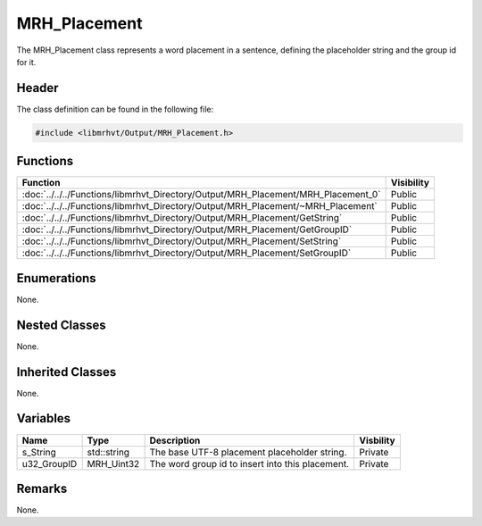MRH_Placement
=============
The MRH_Placement class represents a word placement in a sentence, defining 
the placeholder string and the group id for it.

Header
------
The class definition can be found in the following file:

.. code-block:: c

    #include <libmrhvt/Output/MRH_Placement.h>


Functions
---------
.. list-table::
    :header-rows: 1

    * - Function
      - Visibility
    * - :doc:`../../../Functions/libmrhvt_Directory/Output/MRH_Placement/MRH_Placement_0`
      - Public
    * - :doc:`../../../Functions/libmrhvt_Directory/Output/MRH_Placement/~MRH_Placement`
      - Public
    * - :doc:`../../../Functions/libmrhvt_Directory/Output/MRH_Placement/GetString`
      - Public
    * - :doc:`../../../Functions/libmrhvt_Directory/Output/MRH_Placement/GetGroupID`
      - Public
    * - :doc:`../../../Functions/libmrhvt_Directory/Output/MRH_Placement/SetString`
      - Public
    * - :doc:`../../../Functions/libmrhvt_Directory/Output/MRH_Placement/SetGroupID`
      - Public


Enumerations
------------
None.

Nested Classes
--------------
None.

Inherited Classes
-----------------
None.

Variables
---------
.. list-table::
    :header-rows: 1

    * - Name
      - Type
      - Description
      - Visbility
    * - s_String
      - std::string
      - The base UTF-8 placement placeholder string.
      - Private
    * - u32_GroupID
      - MRH_Uint32
      - The word group id to insert into this placement.
      - Private


Remarks
-------
None.